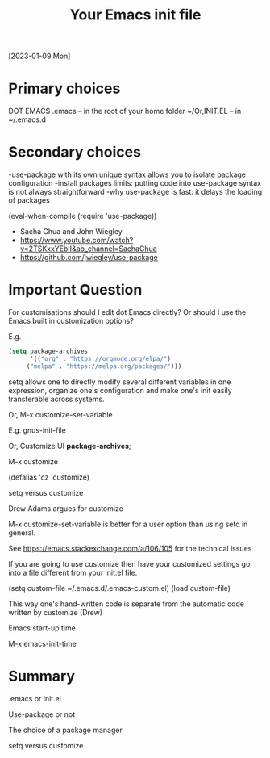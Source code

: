 #+title: Your Emacs init file
[2023-01-09 Mon]

* Primary choices   

DOT EMACS .emacs – in the root of your home folder ~/Or,INIT.EL – in ~/.emacs.d

* Secondary choices

-use-package with its own unique syntax allows you to isolate package configuration
-install packages limits: putting code into use-package syntax is not always straightforward
-why use-package is fast: it delays the loading of packages

(eval-when-compile (require 'use-package))

- Sacha Chua and John Wiegley
- https://www.youtube.com/watch?v=2TSKxxYEbII&amp;ab_channel=SachaChua
- https://github.com/jwiegley/use-package

* Important Question

For customisations should I edit dot Emacs directly? Or should I use the Emacs built in customization options?

E.g.

#+begin_src emacs-lisp
(setq package-archives
      '(("org" . "https://orgmode.org/elpa/")
     ("melpa" . "https://melpa.org/packages/")))
#+end_src 

setq allows one to directly modify several different variables in one expression, organize one's configuration and make one's init easily transferable across systems.

Or, M-x customize-set-variable

E.g. gnus-init-file

Or, Customize UI *package-archives*;

M-x customize

(defalias 'cz 'customize)

setq versus customize

Drew Adams argues for customize

M-x customize-set-variable is better for a user option than using setq in general.

See https://emacs.stackexchange.com/a/106/105 for the technical issues

If you are going to use customize then have your customized settings go into a file different from your init.el file.

(setq custom-file ~/.emacs.d/.emacs-custom.el)
(load custom-file)

This way one's hand-written code is separate from the automatic code written by customize (Drew)

Emacs start-up time

M-x emacs-init-time

* Summary

.emacs or init.el

Use-package or not

The choice of a package manager

setq versus customize
